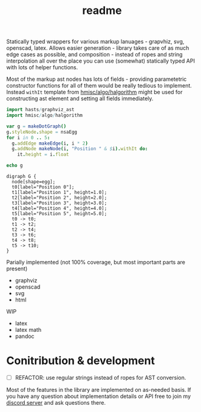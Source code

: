 #+title: readme

Statically typed wrappers for various markup lanuages - grapvhiz, svg,
openscad, latex. Allows easier generation - library takes care of as
much edge cases as possible, and composition - instead of ropes and
string interpolation all over the place you can use (somewhat)
statically typed API with lots of helper functions.

Most of the markup ast nodes has lots of fields - providing
parametetric constructor functions for all of them would be really
tedious to implement. Instead ~withIt~ template from
[[https://github.com/haxscramper/hmisc#hmiscalgohalgorithm-documentation][hmisc/algo/halgorithm]] might be used for constructing ast element and
setting all fields immediately.

#+begin_src nim :exports both
import hasts/graphviz_ast
import hmisc/algo/halgorithm

var g = makeDotGraph()
g.styleNode.shape = nsaEgg
for i in 0 .. 5:
  g.addEdge makeEdge(i, i * 2)
  g.addNode makeNode(i, "Position " & $i).withIt do:
    it.height = i.float

echo g
#+end_src

#+RESULTS:
#+begin_example
digraph G {
  node[shape=egg];
  t0[label="Position 0"];
  t1[label="Position 1", height=1.0];
  t2[label="Position 2", height=2.0];
  t3[label="Position 3", height=3.0];
  t4[label="Position 4", height=4.0];
  t5[label="Position 5", height=5.0];
  t0 -> t0;
  t1 -> t2;
  t2 -> t4;
  t3 -> t6;
  t4 -> t8;
  t5 -> t10;
}
#+end_example

Parially implemented (not 100% coverage, but most important parts are
present)

- graphviz
- openscad
- svg
- html

WIP

- latex
- latex math
- pandoc

* Conitribution & development

- [ ] REFACTOR: use regular strings instead of ropes for AST
  conversion.

Most of the features in the library are implemented on as-needed
basis. If you have any question about implementation details or API
free to join my [[https://discord.gg/hjfYJCU][discord server]] and ask
questions there.
